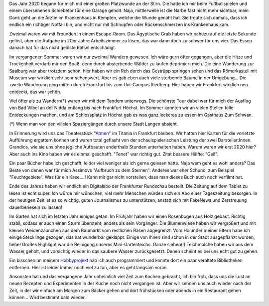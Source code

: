 .. title: Das war mein 2020
.. slug: das-war-mein-2020
.. date: 2021-01-03 15:23:19 UTC+01:00
.. tags: Freizeit, Hobby, Wandern, Garten, Natur
.. category: Freizeit
.. link: 
.. description: 
.. type: text


Das Jahr 2020 begann für mich mit einer großen Platzwunde an der Stirn.
Die hatte ich mir beim Fußballspielen und einem übersehenen Schiebetor
für eine Garage geholt. Naja, mittlerweile ist die Narbe fast nicht mehr
sichtbar, mein Dank geht an die Ärztin im Krankenhaus in Kempten, welche
die Wunde genäht hat. Sie freute sich damals, dass ich endlich ein
richtiger Notfall bin, und nicht nur mit Schnupfen oder Rückenschmerzen
ins Krankenhaus kam.

.. TEASER_END

Zweimal waren wir mit Freunden in einem Escape-Room. Das Ägyptische Grab
haben wir nahezu auf die letzte Sekunde gelöst, aber die Aufgabe im 20er
Jahre Arbeitszimmer zu lösen, das war dann doch zu schwer für uns vier.
Das Essen danach hat für das nicht gelöste Rätsel entschädigt.

Im vergangenen Sommer waren wir nur zweimal Wandern gewesen. Ich wäre
gern öfter gegangen, aber die Hitze und Trockenheit verdarb mir den
Spaß, denn durch absterbende Wälder zu laufen deprimiert mich. Die eine
Wanderung zur Saalburg war aber trotzdem schön, hier haben wir ein Reh
durch das Gestrüpp springen sehen und das Römerkastell mit Museum war
wirklich sehr sehr sehenswert. Aber es gab eben auch viele sterbende
Bäume in der Umgebung... Die zweite Wanderung ging mitten durch
Frankfurt bis zum Uni-Campus Riedberg. Hier haben wir Frankfurt
wirklich neu entdeckt, das war schön.

Viel öfter als zu Wandern(*) waren wir mit dem Tandem unterwegs. Die
schönste Tour dabei war für mich der Ausflug von Bad Vilbel an der Nidda
entlang bis nach Frankfurt Höchst. Im Sommer konnten wir an vielen
Stellen tolle Entdeckungen machen, und am Schlossplatz in Höchst gab es
was ganz leckeres zu essen im Gasthaus Zum Schwan.

(*) Wenn man von den viiielen Spaziergängen durch unsere Stadt Langen absieht.

In Erinnerung wird uns das Theaterstück "`Atmen
<http://freiesschauspiel.de/programm/spielplan/atmen>`_" im Titania in
Frankfurt bleiben. Wir hatten hier Karten für die vorletzte Aufführung
ergattern können und waren total geflasht von der schaulspielerischen
Leistung der zwei Darsteller:Innen. Grandios, wie sie uns ohne jegliche
Aufbauten anderthalb Stunden unterhalten haben. Warum waren wir erst
2020 hier? Aber auch ins Kino haben wir es einmal geschafft. "Tenet" war
richtig gut. Zitat bessere Hälfte: "Geil".

Ein paar Bücher habe ich geschafft, leider viel weniger als ich gerne
gelesen hätte. Naja wem geht es wohl anders? Das Beste von denen war für
mich Assimovs "Aufbruch zu dem Sternen". Anderes war eher Schund, zum
Beispiel "Feuchtgebiete". Was für ein Käse....! Kann mir gar nicht
vorstellen, dass man dieses Buch auch noch verfilmt hat. 

Ende des Jahres haben wir endlich ein Digitalabo der Frankfurter
Rundschau bestellt. Die Zeitung auf dem Tablet zu lesen ist echt super.
Ich würde mir wünschen, viel mehr Menschen würden sich ein Abo einer
Tageszeitung besorgen. In der heutigen Zeit ist es so wichtig, guten
Journalismus zu unterstützen, anstatt sich mit FakeNews und Zerstreuung
dauerberieseln zu lassen!

Im Garten hat sich im letzten Jahr einiges getan: Im Frühjahr haben wir
einen Rosenbogen aus Holz gebaut. Richtig stabil, sodass er auch einen
Sturm übersteht, anders als sein Vorgänger. Die Blumenwiese haben wir
vergrößert und mit kleinen Weidenzäunchen aus dem Baumarkt vom
restlichen Rasen abgegrenzt. Vom Holunder meiner Eltern habe ich einige
Stecklinge gezogen, das hat wunderbar geklappt. Einige von ihnen sind
schon in der Stadt ausgepflanzt worden, hehe! Großes Highlight war die
Reinigung unseres Mini-Gartenteichs. Ganze sieben(!) Teichmolche haben
wir aus dem Wasser geholt, und vorsichtig wieder in das saubere Wasser
zurückgesetzt. Denen scheint es bei uns echt gut zu gehen.

Ein bisschen an meinem `Hobbyprojekt
<../mein-hobby-projekt-gnome-commander-was-passiert-hier-gerade/index.html>`_
hab ich auch programmiert und konnte dort ein paar veraltete
Bibliotheken entfernen. Hier ist leider immer noch viel zu tun, aber es
geht langsam voran.

Ansonsten hat und das vergangene Jahr unheimlich viel Zeit zum Kochen
gebracht, ich bin froh, dass uns die Lust an neuen Rezepten und
Experimenten in der Küche noch nicht vergangen ist. Aber wir sehnen uns
auch wieder nach der Zeit, in der wir einfach am Morgen zum Bäcker gehen
und dort frühstücken oder abends in ein Restaurant gehen können... Wird
bestimmt bald wieder.
